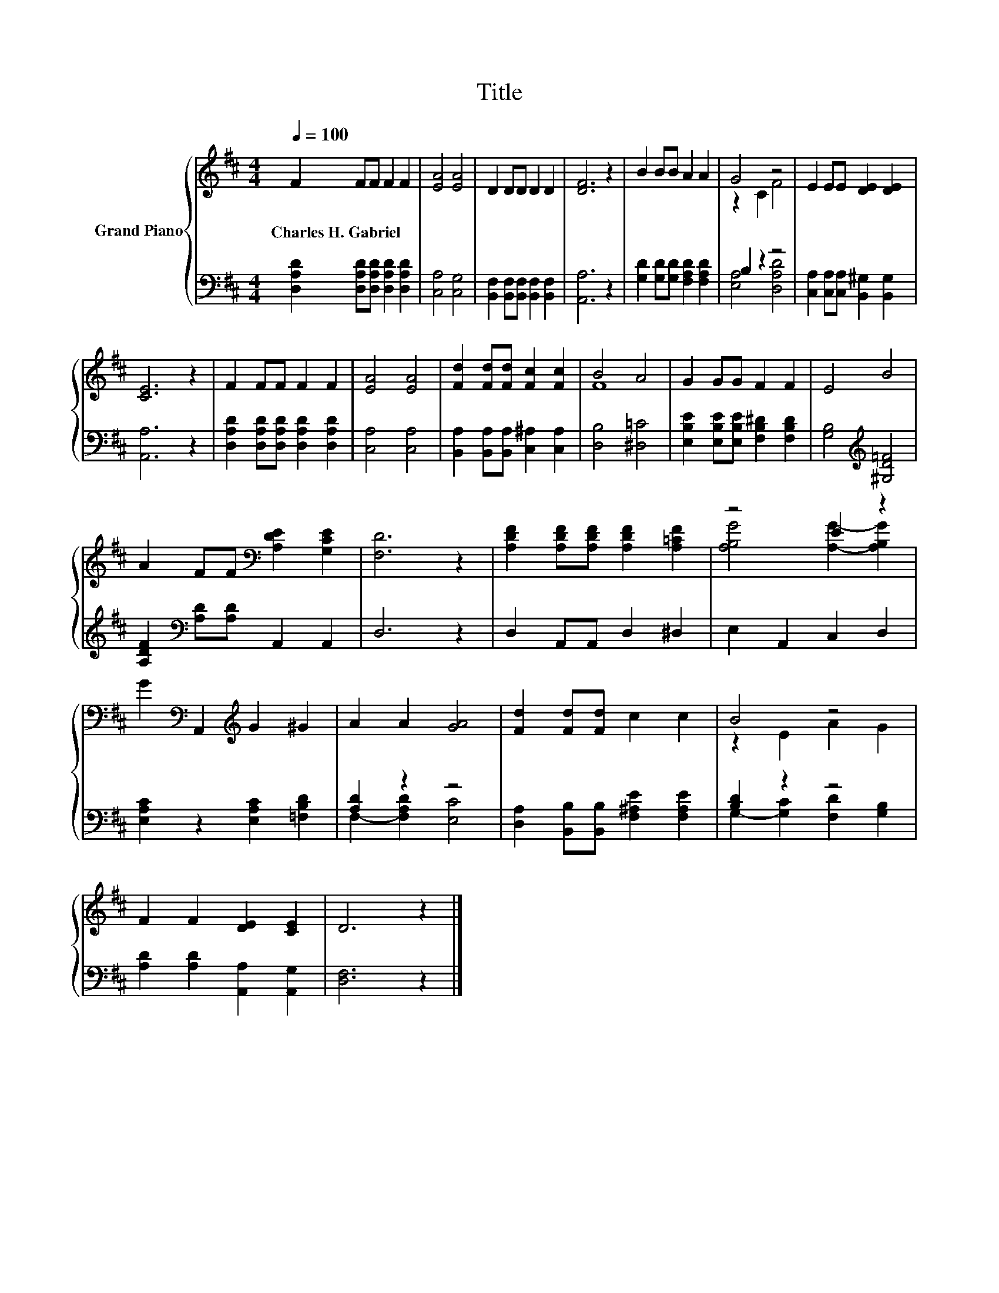 X:1
T:Title
%%score { ( 1 3 ) | ( 2 4 ) }
L:1/8
Q:1/4=100
M:4/4
K:D
V:1 treble nm="Grand Piano"
V:3 treble 
V:2 bass 
V:4 bass 
V:1
 F2 FF F2 F2 | [EA]4 [EA]4 | D2 DD D2 D2 | [DF]6 z2 | B2 BB A2 A2 | G4 z4 | E2 EE [DE]2 [DE]2 | %7
w: Charles~H.~Gabriel * * * *|||||||
 [CE]6 z2 | F2 FF F2 F2 | [EA]4 [EA]4 | [Fd]2 [Fd][Fd] [Fc]2 [Fc]2 | B4 A4 | G2 GG F2 F2 | E4 B4 | %14
w: |||||||
 A2 FF[K:bass] [A,DE]2 [G,CE]2 | [F,D]6 z2 | [A,DF]2 [A,DF][A,DF] [A,DF]2 [A,=CF]2 | z4 E2 z2 | %18
w: ||||
 G2[K:bass] A,,2[K:treble] G2 ^G2 | A2 A2 [GA]4 | [Fd]2 [Fd][Fd] c2 c2 | B4 z4 | %22
w: ||||
 F2 F2 [DE]2 [CE]2 | D6 z2 |] %24
w: ||
V:2
 [D,A,D]2 [D,A,D][D,A,D] [D,A,D]2 [D,A,D]2 | [C,A,]4 [C,G,]4 | %2
 [B,,F,]2 [B,,F,][B,,F,] [B,,F,]2 [B,,F,]2 | [A,,A,]6 z2 | [G,D]2 [G,D][G,D] [F,A,D]2 [F,A,D]2 | %5
 B,2 z2 z4 | [C,A,]2 [C,A,][C,A,] [B,,^G,]2 [B,,G,]2 | [A,,A,]6 z2 | %8
 [D,A,D]2 [D,A,D][D,A,D] [D,A,D]2 [D,A,D]2 | [C,A,]4 [C,A,]4 | %10
 [B,,A,]2 [B,,A,][B,,A,] [C,^A,]2 [C,A,]2 | [D,B,]4 [^D,=C]4 | %12
 [E,B,E]2 [E,B,E][E,B,E] [F,B,^D]2 [F,B,D]2 | [G,B,]4[K:treble] [^G,D=F]4 | %14
 [A,DF]2[K:bass] [A,D][A,D] A,,2 A,,2 | D,6 z2 | D,2 A,,A,, D,2 ^D,2 | E,2 A,,2 C,2 D,2 | %18
 [E,A,C]2 z2 [E,A,C]2 [=F,B,D]2 | [A,D]2 z2 z4 | [D,A,]2 [B,,B,][B,,B,] [F,^A,E]2 [F,A,E]2 | %21
 [B,D]2 z2 z4 | [A,D]2 [A,D]2 [A,,A,]2 [A,,G,]2 | [D,F,]6 z2 |] %24
V:3
 x8 | x8 | x8 | x8 | x8 | z2 C2 F4 | x8 | x8 | x8 | x8 | x8 | F8 | x8 | x8 | x4[K:bass] x4 | x8 | %16
 x8 | [A,B,G]4 [A,G]2- [A,B,G]2 | x2[K:bass] x2[K:treble] x4 | x8 | x8 | z2 E2 A2 G2 | x8 | x8 |] %24
V:4
 x8 | x8 | x8 | x8 | x8 | [E,A,]4 [D,A,D]4 | x8 | x8 | x8 | x8 | x8 | x8 | x8 | x4[K:treble] x4 | %14
 x2[K:bass] x6 | x8 | x8 | x8 | x8 | F,2- [F,A,D]2 [E,C]4 | x8 | G,2- [G,C]2 [F,D]2 [G,B,]2 | x8 | %23
 x8 |] %24

